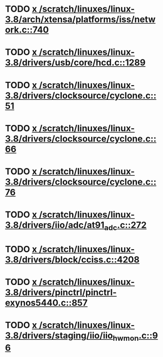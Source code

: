 * TODO [[view:/scratch/linuxes/linux-3.8/arch/xtensa/platforms/iss/network.c::face=ovl-face1::linb=740::colb=6::cole=9][x /scratch/linuxes/linux-3.8/arch/xtensa/platforms/iss/network.c::740]]
* TODO [[view:/scratch/linuxes/linux-3.8/drivers/usb/core/hcd.c::face=ovl-face1::linb=1289::colb=1::cole=6][x /scratch/linuxes/linux-3.8/drivers/usb/core/hcd.c::1289]]
* TODO [[view:/scratch/linuxes/linux-3.8/drivers/clocksource/cyclone.c::face=ovl-face1::linb=51::colb=1::cole=4][x /scratch/linuxes/linux-3.8/drivers/clocksource/cyclone.c::51]]
* TODO [[view:/scratch/linuxes/linux-3.8/drivers/clocksource/cyclone.c::face=ovl-face1::linb=66::colb=1::cole=4][x /scratch/linuxes/linux-3.8/drivers/clocksource/cyclone.c::66]]
* TODO [[view:/scratch/linuxes/linux-3.8/drivers/clocksource/cyclone.c::face=ovl-face1::linb=76::colb=1::cole=4][x /scratch/linuxes/linux-3.8/drivers/clocksource/cyclone.c::76]]
* TODO [[view:/scratch/linuxes/linux-3.8/drivers/iio/adc/at91_adc.c::face=ovl-face1::linb=272::colb=1::cole=9][x /scratch/linuxes/linux-3.8/drivers/iio/adc/at91_adc.c::272]]
* TODO [[view:/scratch/linuxes/linux-3.8/drivers/block/cciss.c::face=ovl-face1::linb=4208::colb=1::cole=12][x /scratch/linuxes/linux-3.8/drivers/block/cciss.c::4208]]
* TODO [[view:/scratch/linuxes/linux-3.8/drivers/pinctrl/pinctrl-exynos5440.c::face=ovl-face1::linb=857::colb=1::cole=5][x /scratch/linuxes/linux-3.8/drivers/pinctrl/pinctrl-exynos5440.c::857]]
* TODO [[view:/scratch/linuxes/linux-3.8/drivers/staging/iio/iio_hwmon.c::face=ovl-face1::linb=96::colb=1::cole=10][x /scratch/linuxes/linux-3.8/drivers/staging/iio/iio_hwmon.c::96]]
